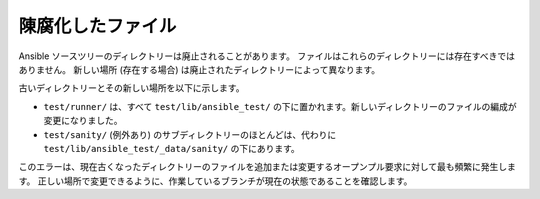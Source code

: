 陳腐化したファイル
==============

Ansible ソースツリーのディレクトリーは廃止されることがあります。
ファイルはこれらのディレクトリーには存在すべきではありません。
新しい場所 (存在する場合) は廃止されたディレクトリーによって異なります。

古いディレクトリーとその新しい場所を以下に示します。

- ``test/runner/`` は、すべて ``test/lib/ansible_test/`` の下に置かれます。新しいディレクトリーのファイルの編成が変更になりました。
- ``test/sanity/`` (例外あり) のサブディレクトリーのほとんどは、代わりに ``test/lib/ansible_test/_data/sanity/`` の下にあります。

このエラーは、現在古くなったディレクトリーのファイルを追加または変更するオープンプル要求に対して最も頻繁に発生します。
正しい場所で変更できるように、作業しているブランチが現在の状態であることを確認します。
